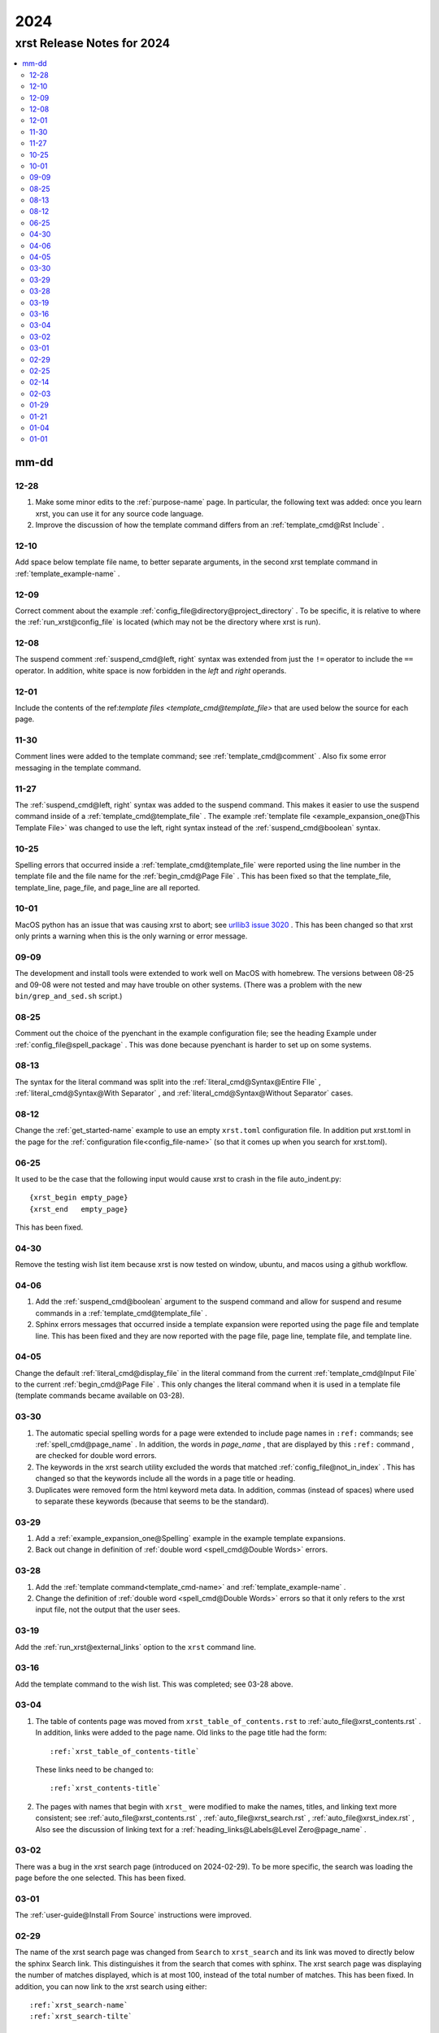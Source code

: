 .. _2024-name:

!!!!
2024
!!!!

.. meta::
   :keywords: 2024,xrst,release,notes,for,mm-dd,12-28,12-10,12-09,12-08,12-01,11-30,11-27,10-25,10-01,09-09,08-25,08-13,08-12,06-25,04-30,04-06,04-05,03-30,03-29,03-28,03-19,03-16,03-04,03-02,03-01,02-29,02-25,02-14,02-03,01-29,01-21,01-04,01-01

.. index:: 2024, xrst, release, notes, 2024

.. _2024-title:

xrst Release Notes for 2024
###########################

.. contents::
   :local:

.. index:: mm-dd

.. _2024@mm-dd:

mm-dd
*****

.. _2024@mm-dd@12-28:

12-28
=====
#. Make some minor edits to the :ref:`purpose-name` page.
   In particular, the following text was added:
   once you learn xrst, you can use it for any source code language.
#. Improve the discussion of how the template command differs from an
   :ref:`template_cmd@Rst Include` .

.. _2024@mm-dd@12-10:

12-10
=====
Add space below template file name, to better separate arguments,
in the second xrst template command in :ref:`template_example-name` .

.. _2024@mm-dd@12-09:

12-09
=====
Correct comment about the example
:ref:`config_file@directory@project_directory` .
To be specific, it is relative to where the
:ref:`run_xrst@config_file` is located
(which may not be the directory where xrst is run).

.. _2024@mm-dd@12-08:

12-08
=====
The suspend comment :ref:`suspend_cmd@left, right` syntax was extended
from just the ``!=`` operator to include the ``==`` operator.
In addition, white space is now forbidden in the
*left* and *right* operands.

.. _2024@mm-dd@12-01:

12-01
=====
Include the contents of the
ref:`template files <template_cmd@template_file>` that are used
below the source for each page.

.. _2024@mm-dd@11-30:

11-30
=====
Comment lines were added to the template command; see
:ref:`template_cmd@comment` .
Also fix some error messaging in the template command.

.. _2024@mm-dd@11-27:

11-27
=====
The :ref:`suspend_cmd@left, right` syntax was added to the suspend command.
This makes it easier to use the suspend command inside of a
:ref:`template_cmd@template_file` .
The example :ref:`template file <example_expansion_one@This Template File>`
was changed to use the left, right syntax
instead of the :ref:`suspend_cmd@boolean` syntax.

.. _2024@mm-dd@10-25:

10-25
=====
Spelling errors that occurred inside a
:ref:`template_cmd@template_file`
were reported using the line number in the template file
and the file name for the :ref:`begin_cmd@Page File` .
This has been fixed so that the template_file, template_line,
page_file, and page_line are all reported.

.. _2024@mm-dd@10-01:

10-01
=====
MacOS python has an issue that was causing xrst to abort; see
`urllib3 issue 3020 <https://github.com/urllib3/urllib3/issues/3020>`_ .
This has been changed so that xrst only prints a warning
when this is the only warning or error message.

.. _2024@mm-dd@09-09:

09-09
=====
The development and install tools were extended to work well on
MacOS with homebrew.
The versions between 08-25 and 09-08
were not tested and may have trouble on other systems.
(There was a problem with the new ``bin/grep_and_sed.sh`` script.)

.. _2024@mm-dd@08-25:

08-25
=====
Comment out the choice of the pyenchant in the example configuration file;
see the heading Example under :ref:`config_file@spell_package` .
This was done because pyenchant is harder to set up on some systems.

.. _2024@mm-dd@08-13:

08-13
=====
The syntax for the literal command was split into the
:ref:`literal_cmd@Syntax@Entire FIle` ,
:ref:`literal_cmd@Syntax@With Separator` , and
:ref:`literal_cmd@Syntax@Without Separator` cases.

.. _2024@mm-dd@08-12:

08-12
=====
Change the :ref:`get_started-name` example to use an empty ``xrst.toml``
configuration file. In addition put xrst.toml in the page for the
:ref:`configuration file<config_file-name>`
(so that it comes up when you search for xrst.toml).

.. _2024@mm-dd@06-25:

06-25
=====
It used to be the case that the following input would cause xrst to crash
in the file auto_indent.py::

   {xrst_begin empty_page}
   {xrst_end   empty_page}

This has been fixed.

.. _2024@mm-dd@04-30:

04-30
=====
Remove the testing wish list item because xrst is now tested on window,
ubuntu, and macos using a github workflow.

.. _2024@mm-dd@04-06:

04-06
=====
#. Add the :ref:`suspend_cmd@boolean` argument to the suspend command
   and allow for suspend and resume commands in a
   :ref:`template_cmd@template_file` .
#. Sphinx errors messages that occurred inside a template expansion
   were reported using the page file and template line.
   This has been fixed and they are now reported with the
   page file, page line, template file, and template line.

.. _2024@mm-dd@04-05:

04-05
=====
Change the default :ref:`literal_cmd@display_file` in the literal command
from the current :ref:`template_cmd@Input File`
to the current :ref:`begin_cmd@Page File` .
This only changes the literal command when it is used in a template file
(template commands became available on 03-28).

.. _2024@mm-dd@03-30:

03-30
=====
#. The automatic special spelling words for a page were extended to include
   page names in ``:ref:`` commands; see :ref:`spell_cmd@page_name` .
   In addition, the words in  *page_name* ,
   that are displayed by this ``:ref:`` command ,
   are checked for double word errors.
#. The keywords in the xrst search utility excluded the words that matched
   :ref:`config_file@not_in_index` .
   This has changed so that the keywords include all the words in a page
   title or heading.
#. Duplicates were removed form the html keyword meta data. In addition,
   commas (instead of spaces) where used to separate these keywords
   (because that seems to be the standard).

.. _2024@mm-dd@03-29:

03-29
=====
#. Add a :ref:`example_expansion_one@Spelling` example in
   the example template expansions.

#. Back out change in definition of
   :ref:`double word <spell_cmd@Double Words>` errors.

.. _2024@mm-dd@03-28:

03-28
=====
#. Add the :ref:`template command<template_cmd-name>` and
   :ref:`template_example-name` .

#. Change the definition of :ref:`double word <spell_cmd@Double Words>`
   errors so that it only refers to the xrst input file, not the
   output that the user sees.

.. _2024@mm-dd@03-19:

03-19
=====
Add the :ref:`run_xrst@external_links` option to the ``xrst`` command line.

.. _2024@mm-dd@03-16:

03-16
=====
Add the template command to the wish list.
This was completed; see 03-28 above.

.. _2024@mm-dd@03-04:

03-04
=====
#. The table of contents page was moved
   from ``xrst_table_of_contents.rst`` to :ref:`auto_file@xrst_contents.rst` .
   In addition, links were added to the page name.
   Old links to the page title had the form::

      :ref:`xrst_table_of_contents-title`

   These links need to be changed to::

      :ref:`xrst_contents-title`

#. The pages with names that begin with ``xrst_`` were modified
   to make the names, titles, and linking text more consistent; see
   :ref:`auto_file@xrst_contents.rst` ,
   :ref:`auto_file@xrst_search.rst` ,
   :ref:`auto_file@xrst_index.rst` ,
   Also see the discussion of linking text for a
   :ref:`heading_links@Labels@Level Zero@page_name` .

.. _2024@mm-dd@03-02:

03-02
=====
There was a bug in the xrst search page (introduced on 2024-02-29).
To be more specific, the search was
loading the page before the one selected. This has been fixed.

.. _2024@mm-dd@03-01:

03-01
=====
The :ref:`user-guide@Install From Source` instructions were improved.

.. _2024@mm-dd@02-29:

02-29
=====
The name of the xrst search page was changed from ``Search``
to ``xrst_search`` and its link was moved to directly below
the sphinx Search link.
This distinguishes it from the search that comes with sphinx.
The xrst search page was displaying the number of matches displayed,
which is at most 100, instead of the total number of matches.
This has been fixed.
In addition, you can now link to the xrst search using either::

   :ref:`xrst_search-name`
   :ref:`xrst_search-tilte`

.. _2024@mm-dd@02-25:

02-25
=====
A discussion was added for the case where the file list is
:ref:`toc_cmd@File List@Empty` in a toc command.
In addition, the error message was improved for the case
where this list is empty and the page is not a parent page.

.. _2024@mm-dd@02-14:

02-14
=====
If xrst could not translate an error message from its rst line number
to its original input file, a non-zero error flag was set and
just a newline printed to stderr.
This has been fixed and a more meaningful error message is printed
before the program exists.

.. _2024@mm-dd@02-03:

02-03
=====
Adapt pytest/test_rst.py so the tests work on windows and extend
tox.ini so that versions from 3.8 to 3.12 are tested.

.. _2024@mm-dd@01-29:

01-29
=====
Add the :ref:`run_xrst@ignore_spell_commands` option to the
``xrst`` command line.

.. _2024@mm-dd@01-21:

01-21
=====
#. If you used ``docstring_example`` for a :ref:`begin_cmd@page_name`
   and there was a spelling error in that page,
   ``xrst`` would stop at a breakpoint before reporting the spelling error.
   This has been fixed.
#. It was possible for the assert below to fail.
   This has been changed into an error message::

      assert page_name == 'xrst_table_of_contents'

#. The information and suggestions printed below the spelling warnings
   has been improved.

.. _2024@mm-dd@01-04:

01-04
=====
A link to the current release was included; see
:ref:`user-guide@Versions` .

.. _2024@mm-dd@01-01:

01-01
=====

#. The :ref:`get_started-name` example was simplified by using
   the stable release for 2024.

#. A stable version of the documentation was created; see
   :ref:`user-guide@Versions` .

#. Each *file_name* in the latest documentation was moved
   (this is important if you have links to previous web pages):

   .. csv-table::

      Old Location,  ``https://xrst.readthedocs.io/``\ *file_name*
      New Location,  ``https://xrst.readthedocs.io/latest/``\ *file_name*
